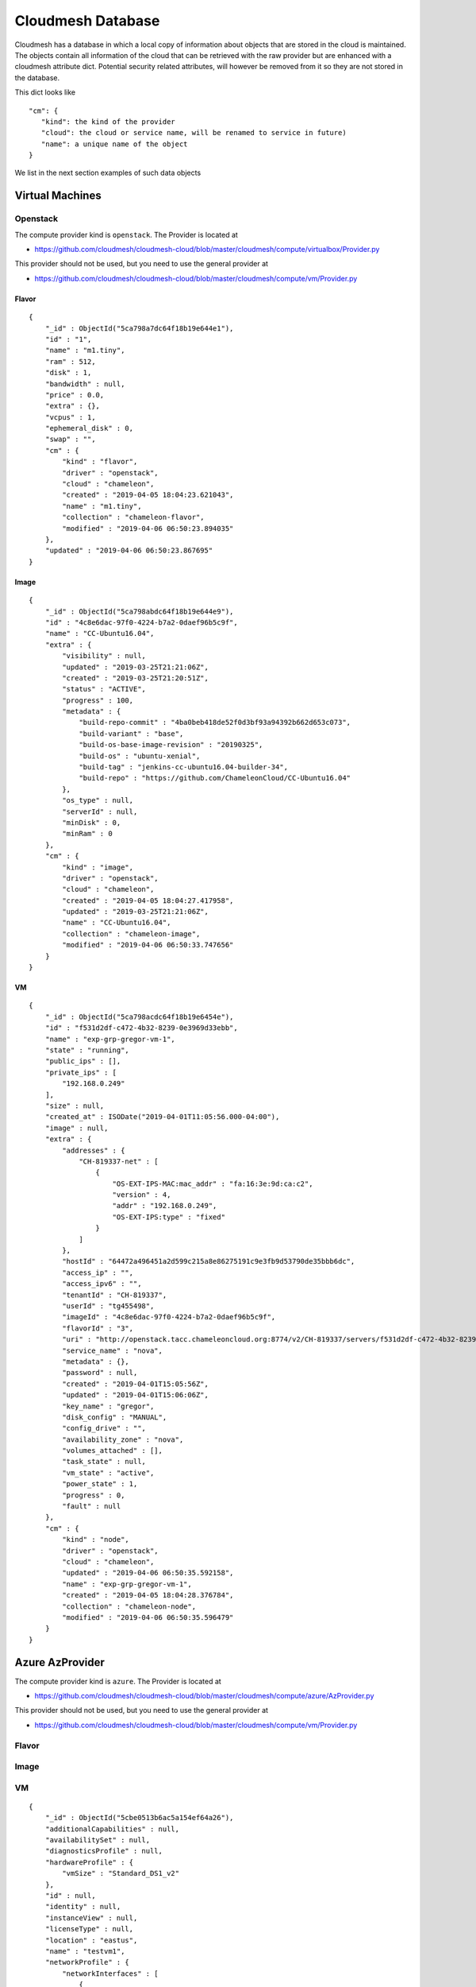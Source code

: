Cloudmesh Database
==================

Cloudmesh has a database in which a local copy of information about
objects that are stored in the cloud is maintained. The objects contain
all information of the cloud that can be retrieved with the raw provider
but are enhanced with a cloudmesh attribute dict. Potential security
related attributes, will however be removed from it so they are not
stored in the database.

This dict looks like

::

    "cm": {
       "kind": the kind of the provider
       "cloud": the cloud or service name, will be renamed to service in future)
       "name": a unique name of the object
    }

We list in the next section examples of such data objects

Virtual Machines
----------------

Openstack
~~~~~~~~~

The compute provider kind is ``openstack``. The Provider is located at

-  https://github.com/cloudmesh/cloudmesh-cloud/blob/master/cloudmesh/compute/virtualbox/Provider.py

This provider should not be used, but you need to use the general
provider at

-  https://github.com/cloudmesh/cloudmesh-cloud/blob/master/cloudmesh/compute/vm/Provider.py

Flavor
^^^^^^

::

    {
        "_id" : ObjectId("5ca798a7dc64f18b19e644e1"),
        "id" : "1",
        "name" : "m1.tiny",
        "ram" : 512,
        "disk" : 1,
        "bandwidth" : null,
        "price" : 0.0,
        "extra" : {},
        "vcpus" : 1,
        "ephemeral_disk" : 0,
        "swap" : "",
        "cm" : {
            "kind" : "flavor",
            "driver" : "openstack",
            "cloud" : "chameleon",
            "created" : "2019-04-05 18:04:23.621043",
            "name" : "m1.tiny",
            "collection" : "chameleon-flavor",
            "modified" : "2019-04-06 06:50:23.894035"
        },
        "updated" : "2019-04-06 06:50:23.867695"
    }

Image
^^^^^

::

    {
        "_id" : ObjectId("5ca798abdc64f18b19e644e9"),
        "id" : "4c8e6dac-97f0-4224-b7a2-0daef96b5c9f",
        "name" : "CC-Ubuntu16.04",
        "extra" : {
            "visibility" : null,
            "updated" : "2019-03-25T21:21:06Z",
            "created" : "2019-03-25T21:20:51Z",
            "status" : "ACTIVE",
            "progress" : 100,
            "metadata" : {
                "build-repo-commit" : "4ba0beb418de52f0d3bf93a94392b662d653c073",
                "build-variant" : "base",
                "build-os-base-image-revision" : "20190325",
                "build-os" : "ubuntu-xenial",
                "build-tag" : "jenkins-cc-ubuntu16.04-builder-34",
                "build-repo" : "https://github.com/ChameleonCloud/CC-Ubuntu16.04"
            },
            "os_type" : null,
            "serverId" : null,
            "minDisk" : 0,
            "minRam" : 0
        },
        "cm" : {
            "kind" : "image",
            "driver" : "openstack",
            "cloud" : "chameleon",
            "created" : "2019-04-05 18:04:27.417958",
            "updated" : "2019-03-25T21:21:06Z",
            "name" : "CC-Ubuntu16.04",
            "collection" : "chameleon-image",
            "modified" : "2019-04-06 06:50:33.747656"
        }
    }

VM
^^

::

    {
        "_id" : ObjectId("5ca798acdc64f18b19e6454e"),
        "id" : "f531d2df-c472-4b32-8239-0e3969d33ebb",
        "name" : "exp-grp-gregor-vm-1",
        "state" : "running",
        "public_ips" : [],
        "private_ips" : [
            "192.168.0.249"
        ],
        "size" : null,
        "created_at" : ISODate("2019-04-01T11:05:56.000-04:00"),
        "image" : null,
        "extra" : {
            "addresses" : {
                "CH-819337-net" : [
                    {
                        "OS-EXT-IPS-MAC:mac_addr" : "fa:16:3e:9d:ca:c2",
                        "version" : 4,
                        "addr" : "192.168.0.249",
                        "OS-EXT-IPS:type" : "fixed"
                    }
                ]
            },
            "hostId" : "64472a496451a2d599c215a8e86275191c9e3fb9d53790de35bbb6dc",
            "access_ip" : "",
            "access_ipv6" : "",
            "tenantId" : "CH-819337",
            "userId" : "tg455498",
            "imageId" : "4c8e6dac-97f0-4224-b7a2-0daef96b5c9f",
            "flavorId" : "3",
            "uri" : "http://openstack.tacc.chameleoncloud.org:8774/v2/CH-819337/servers/f531d2df-c472-4b32-8239-0e3969d33ebb",
            "service_name" : "nova",
            "metadata" : {},
            "password" : null,
            "created" : "2019-04-01T15:05:56Z",
            "updated" : "2019-04-01T15:06:06Z",
            "key_name" : "gregor",
            "disk_config" : "MANUAL",
            "config_drive" : "",
            "availability_zone" : "nova",
            "volumes_attached" : [],
            "task_state" : null,
            "vm_state" : "active",
            "power_state" : 1,
            "progress" : 0,
            "fault" : null
        },
        "cm" : {
            "kind" : "node",
            "driver" : "openstack",
            "cloud" : "chameleon",
            "updated" : "2019-04-06 06:50:35.592158",
            "name" : "exp-grp-gregor-vm-1",
            "created" : "2019-04-05 18:04:28.376784",
            "collection" : "chameleon-node",
            "modified" : "2019-04-06 06:50:35.596479"
        }
    }

Azure AzProvider
----------------

The compute provider kind is ``azure``. The Provider is located at

-  https://github.com/cloudmesh/cloudmesh-cloud/blob/master/cloudmesh/compute/azure/AzProvider.py

This provider should not be used, but you need to use the general
provider at

-  https://github.com/cloudmesh/cloudmesh-cloud/blob/master/cloudmesh/compute/vm/Provider.py


Flavor
~~~~~~

.. todo:: Azure - A detailed dict of the flavor is missing

Image
~~~~~

.. todo:: Azure - A detailed dict of the image is missing

VM
~~

::

    {
        "_id" : ObjectId("5cbe0513b6ac5a154ef64a26"),
        "additionalCapabilities" : null,
        "availabilitySet" : null,
        "diagnosticsProfile" : null,
        "hardwareProfile" : {
            "vmSize" : "Standard_DS1_v2"
        },
        "id" : null,
        "identity" : null,
        "instanceView" : null,
        "licenseType" : null,
        "location" : "eastus",
        "name" : "testvm1",
        "networkProfile" : {
            "networkInterfaces" : [ 
                {
                    "id" : null,
                    "primary" : null,
                    "resourceGroup" : "test"
                }
            ]
        },
        "osProfile" : {
            "adminPassword" : null,
            "adminUsername" : "ubuntu",
            "allowExtensionOperations" : true,
            "computerName" : "testvm1",
            "customData" : null,
            "linuxConfiguration" : {
                "disablePasswordAuthentication" : true,
                "provisionVmAgent" : true,
                "ssh" : {
                    "publicKeys" : [ 
                        {
                            "keyData" : "ssh-rsa ...."
                            "path" : "/home/ubuntu/.ssh/authorized_keys"
                        }
                    ]
                }
            },
            "requireGuestProvisionSignal" : true,
            "secrets" : [],
            "windowsConfiguration" : null
        },
        "plan" : null,
        "provisioningState" : "Succeeded",
        "resourceGroup" : "test",
        "resources" : null,
        "storageProfile" : {
            "dataDisks" : [],
            "imageReference" : {
                "id" : null,
                "offer" : "UbuntuServer",
                "publisher" : "Canonical",
                "sku" : "18.04-LTS",
                "version" : "latest"
            },
            "osDisk" : {
                "caching" : "ReadWrite",
                "createOption" : "FromImage",
                "diffDiskSettings" : null,
                "diskSizeGb" : null,
                "encryptionSettings" : null,
                "image" : null,
                "managedDisk" : {
                    "id" : null,
                    "resourceGroup" : "test",
                    "storageAccountType" : null
                },
                "name" : "testvm1_OsDisk_1_a6a6a6a7639468d88e7b018385e225f",
                "osType" : "Linux",
                "vhd" : null,
                "writeAcceleratorEnabled" : null
            }
        },
        "tags" : {},
        "type" : "Microsoft.Compute/virtualMachines",
        "vmId" : "aaaaaaaa-aaaa-aaaa-aaaa-aaaaaaaaaaa",
        "zones" : null,
        "cm" : {
            "kind" : "node",
            "driver" : "azure",
            "cloud" : "az",
            "name" : "testvm1",
            "collection" : "az-node",
            "created" : "2019-04-22 18:16:51.552324",
            "modified" : "2019-04-22 18:16:51.552324"
        }
    }

Azure MS Azure Library Provider
-------------------------------

This provider is written with the help of the Azure python libraries

.. todo:: Azure Python - A detailed dict of the Azure Python provider is missing


This provider should not be used, but you need to use the general
provider at


This provider should not be used, but you need to use the general
provider at

-  https://github.com/cloudmesh/cloudmesh-cloud/blob/master/cloudmesh/compute/vm/Provider.py


Flavor
~~~~~~

.. todo:: Azure Python - A detailed dict of the flavor is missing


Image
~~~~~

.. todo:: Azure Python - A detailed dict of the image is missing


VM
~~

.. todo:: Azure Python - A detailed dict of the vm is missing


AWS Libcloud Provider
---------------------

The compute provider kind is ``aws``. The Provider is located at

-  https://github.com/cloudmesh/cloudmesh-cloud/blob/master/cloudmesh/compute/aws/Provider.py

This provider should not be used, but you need to use the general
provider at

-  https://github.com/cloudmesh/cloudmesh-cloud/blob/master/cloudmesh/compute/vm/Provider.py

Flavor
~~~~~~

::

    {'bandwidth': None,
     'cm': {'cloud': 'aws',
            'created': '2019-04-25 11:01:21.939851',
            'driver': 'aws',
            'kind': 'flavor',
            'name': 't2.micro'},
     'disk': 0,
     'id': 't2.micro',
     'name': 't2.micro',
     'price': 0.012,
     'ram': 1024,
     'updated': '2019-04-25 11:01:21.939851'}

Image
~~~~~

::

    {'cm': {'cloud': 'aws',
             'created': '2019-04-25 11:10:31.912143',
             'driver': 'aws',
             'kind': 'image',
             'name': 'memsql-cloudformation_6.7.11-5d2517b77a_1.5.3_1.0.6 '
                     '20190208-212347',
             'updated': '2019-04-25 11:10:31.912155'},
      'id': 'ami-0496a382c868777a4',
      'name': 'memsql-cloudformation_6.7.11-5d2517b77a_1.5.3_1.0.6 '
              '20190208-212347'}

VM
~~

::

    {'cm': {'cloud': 'aws',
             'created': '2019-04-25 06:47:39+00:00',
             'driver': 'aws',
             'kind': 'node',
             'name': 't0',
             'updated': '2019-04-25 10:55:45.394053'},
      'created_at': datetime.datetime(2019, 4, 25, 6, 47, 39, tzinfo=<libcloud.utils.iso8601.Utc object at 0x1119225c0>),
      'id': 'i-032d5c07fcfaf5b8b',
      'image': None,
      'name': 't0',
      'private_ips': [],
      'public_ips': [],
      'size': None,
      'state': 'running'}

AWS Boto3 Provider
------------------

The compute provider kind is ``MISSING``. The Provider is located at

-  

This provider should not be used, but you need to use the general
provider at

-  https://github.com/cloudmesh/cloudmesh-cloud/blob/master/cloudmesh/compute/vm/Provider.py

Flavor
~~~~~~

.. todo:: AWS Boto - A detailed dict of the flavor is missing

Image
~~~~~

.. todo:: AWS Boto - A detailed dict of the image is missing

VM
~~

.. todo:: AWS Boto - A detailed dict of the flavor is missing

Storage
-------

Box
~~~

The storage provider kind is ``box``. The Provider is located at

-  https://github.com/cloudmesh/cloudmesh-storage/blob/master/cloudmesh/storage/provider/box/Provider.py

This provider should not be used, but you need to use the general
provider at

-  https://github.com/cloudmesh/cloudmesh-storage/blob/master/cloudmesh/storage/Provider.py

Directory
^^^^^^^^^

.. code:: bash

    {'_object_id': '71983743142',
        'cm': {
            'cloud': 'box', 
        'kind': 'storage', 
        'name': 'test01'
        },
        'etag': '0',
        'id': '71983743142',
        'name': 'test01',
        'sequence_id': '0',
        'type': 'folder'}

File
^^^^

.. code:: bash

    {'_object_id': '432543586295',
      'cm': {
          'cloud': 'box', 
          'kind': 'storage', 
          'name': 'test.txt'
      },
      'etag': '285',
      'id': '432543586295',
      'name': 'test.txt',
      'sequence_id': '285',
      'sha1': 'bca20547e94049e1ffea27223581c567022a5774',
      'type': 'file'}]

Azure Blob
~~~~~~~~~~

The storage provider kind is ``azureblob``. The Provider is located at

-  https://github.com/cloudmesh/cloudmesh-storage/blob/master/cloudmesh/storage/provider/azureblob/Provider.py

This provider should not be used, but you need to use the general
provider at

-  https://github.com/cloudmesh/cloudmesh-storage/blob/master/cloudmesh/storage/Provider.py

Directory
^^^^^^^^^

Note that directory in Azure Blob storage is a virtual folder. An empty
directory cannot be created and hence cloudmesh-storage creates a
default marker file ``dummy.txt`` to create the directory.

.. code:: bash

    {'cm': {'cloud': 'azureblob',
             'created': '2',
             'kind': 'storage',
             'name': 'dirtest/dummy.txt',
             'size': 1,
             'status': 'exists',
             'updated': '2'},
      'content': None,
      'deleted': False,
      'metadata': None,
      'name': 'dirtest/dummy.txt',
      'properties': {'append_blob_committed_block_count': None,
                     'blob_tier': None,
                     'blob_tier_change_time': None,
                     'blob_tier_inferred': False,
                     'blob_type': 'BlockBlob',
                     'content_length': 1,
                     'content_range': None,
                     'deleted_time': None,
                     'etag': '0x8D6CA68C2D61B73',
                     'page_blob_sequence_number': None,
                     'remaining_retention_days': None,
                     'server_encrypted': True},
      'snapshot': None}

File
^^^^

.. code:: bash

    {'cm': {'cloud': 'azureblob',
             'created': '2',
             'kind': 'storage',
             'name': 'a/a/a1.txt',
             'size': 19,
             'status': 'exists',
             'updated': '2'},
      'content': None,
      'deleted': False,
      'metadata': None,
      'name': 'a/a/a1.txt',
      'properties': {'append_blob_committed_block_count': None,
                     'blob_tier': None,
                     'blob_tier_change_time': None,
                     'blob_tier_inferred': False,
                     'blob_type': 'BlockBlob',
                     'content_length': 19,
                     'content_range': None,
                     'deleted_time': None,
                     'etag': '0x8D6CA57263B4AEA',
                     'page_blob_sequence_number': None,
                     'remaining_retention_days': None,
                     'server_encrypted': True},
      'snapshot': None}


AWSS3 Provider
~~~~~---------

.. todo:: explain the difference between AWSS3 and AWSS3object store provider

The storage provider kind is ``awss3``. The Provider is located at

-  https://github.com/cloudmesh/cloudmesh-storage/blob/master/cloudmesh/storage/provider/awss3/Provider.py

This provider should not be used, but you need to use the general
provider at

-  https://github.com/cloudmesh/cloudmesh-storage/blob/master/cloudmesh/storage/Provider.py

Directory
^^^^^^^^^

.. todo:: details of the AWSS3 provider directory is missing

File
^^^^

.. todo:: details of the AWSS3 provider file is missing

AWSS3 Objectstore Provider
~~~~~~~~~~~~~~~~~~~~~~~~~~

It is unclear what the difference to AWSS3 the one from cloudmesh-cloud
is Please explain. If its the same, let us know and we should merge

The storage provider kind is ``objstorage``. The Provider is located at

-  link is missing

.. todo:: details of the AWSS3 provider directory is missing

This provider should not be used, but you need to use the general
provider at

-  https://github.com/cloudmesh/cloudmesh-storage/blob/master/cloudmesh/storage/Provider.py

Directory
^^^^^^^^^

.. todo:: details of the AWSS3 objectstore provider directory is missing

File
^^^^

.. todo:: details of the AWSS3 objectstore provider file is missing

Google Drive
~~~~~~~~~~~~

The storage provider kind is ``gdrive``. The Provider is located at

-  https://github.com/cloudmesh/cloudmesh-storage/blob/master/cloudmesh/storage/provider/gdrive/Provider.py

This provider should not be used, but you need to use the general
provider at

-  https://github.com/cloudmesh/cloudmesh-storage/blob/master/cloudmesh/storage/Provider.py

Directory
^^^^^^^^^

.. todo:: details of the google storage provider directory is missing

File
^^^^

.. todo:: details of the google storage provider file is missing



Local
~~~~~

This has not been tested yet, so be careful as it could remove local dir
trees. we may need ta add an option --force for this provider and always
ask if we want to delete the files while showing them first. This could
even be a reason to introduce it in all providers.

The storage provider kind is ``local``. The Provider is located at

-  https://github.com/cloudmesh/cloudmesh-storage/blob/master/cloudmesh/storage/provider/local/Provider.py

This provider should not be used, but you need to use the general
provider at

-  https://github.com/cloudmesh/cloudmesh-storage/blob/master/cloudmesh/storage/Provider.py

Directory
^^^^^^^^^

File
^^^^

Workflow
--------

::

    /* 2 */
    {
        "_id" : ObjectId("5cbc414e20b39a69d014efec"),
        "name" : "b",
        "dependencies" : [
            "c"
        ],
        "workflow" : "workflow",
        "cm" : {
            "kind" : "flow",
            "cloud" : "workflow",
            "name" : "b",
            "collection" : "workflow-flow",
            "created" : "2019-04-21 10:09:18.887115",
            "modified" : "2019-04-21 10:09:18.887115"
        },
        "kind" : "flow",
        "cloud" : "workflow"
    }

EMR
---

Cluster Listing
~~~~~~~~~~~~~~~

::

    {
        "_id" : ObjectId("5cae2f2176cd490cac627e04"),
        "cm" : {
            "cloud" : "aws",
            "kind" : "emr cluster list",
            "name" : "emr",
            "collection" : "aws-emr cluster list",
            "created" : "2019-04-10 18:00:01.850862",
            "modified" : "2019-04-10 18:00:55.341485"
        },
        "data" : [
            {
                "Id" : "j-XXXXXXXXXXXXX",
                "Name" : "NAME",
                "Status" : {
                    "State" : "TERMINATED",
                    "StateChangeReason" : {
                        "Code" : "USER_REQUEST",
                        "Message" : "Terminated by user request"
                    },
                    "Timeline" : {
                        "CreationDateTime" : ISODate("2019-04-04T01:38:26.595Z"),
                        "EndDateTime" : ISODate("2019-04-04T01:43:53.907Z")
                    }
                },
                "NormalizedInstanceHours" : 0
            },
          ...
        ]
    }

Instance Listing
~~~~~~~~~~~~~~~~

::

    {
        "_id" : ObjectId("5cae36b976cd490de715a25a"),
        "cm" : {
            "cloud" : "aws",
            "kind" : "emr instance list",
            "name" : "j-XXXXXXXXXXXXX",
            "collection" : "aws-emr instance list",
            "created" : "2019-04-10 18:32:25.886579",
            "modified" : "2019-04-10 18:32:39.244152"
        },
        "data" : [
            {
                "Id" : "ci-XXXXXXXXXXXXX",
                "Ec2InstanceId" : "i-XXXXXXXXXXXXX",
                "PublicDnsName" : "ec2-54-193-70-173.us-west-1.compute.amazonaws.com",
                "PublicIpAddress" : "54.193.70.173",
                "PrivateDnsName" : "ip-172-31-10-13.us-west-1.compute.internal",
                "PrivateIpAddress" : "172.31.10.13",
                "Status" : {
                    "State" : "TERMINATED",
                    "StateChangeReason" : {
                        "Code" : "INSTANCE_FAILURE",
                        "Message" : "Instance was terminated."
                    },
                    "Timeline" : {
                        "CreationDateTime" : ISODate("2019-04-04T01:39:20.733Z"),
                        "ReadyDateTime" : ISODate("2019-04-04T01:42:11.677Z"),
                        "EndDateTime" : ISODate("2019-04-04T01:43:53.810Z")
                    }
                },
                "InstanceGroupId" : "ig-XXXXXXXXXXXXX",
                "Market" : "ON_DEMAND",
                "InstanceType" : "m4.xlarge",
                "EbsVolumes" : [
                    {
                        "Device" : "/dev/sdb",
                        "VolumeId" : "vol-0255d0ae88dbbe78f"
                    },
                    {
                        "Device" : "/dev/sdc",
                        "VolumeId" : "vol-0092cf772c4cb49d6"
                    }
                ]
            }
          ...
        ]
    }

Cluster Description
~~~~~~~~~~~~~~~~~~~

::

    {
        "_id" : ObjectId("5cae3acd76cd490f74997607"),
        "cm" : {
            "cloud" : "aws",
            "kind" : "emr cluster description",
            "name" : "j-2KJT8GO4RV4VR",
            "collection" : "aws-emr cluster description",
            "created" : "2019-04-10 18:49:49.923422",
            "modified" : "2019-04-10 18:49:49.923422"
        },
        "data" : {
            "Id" : "j-XXXXXXXXXXXXX",
            "Name" : "NAME",
            "Status" : {
                "State" : "TERMINATED",
                "StateChangeReason" : {
                    "Code" : "USER_REQUEST",
                    "Message" : "Terminated by user request"
                },
                "Timeline" : {
                    "CreationDateTime" : ISODate("2019-04-04T01:38:26.595Z"),
                    "EndDateTime" : ISODate("2019-04-04T01:43:53.907Z")
                }
            },
            "Ec2InstanceAttributes" : {
                "RequestedEc2SubnetIds" : [ ],
                "Ec2AvailabilityZone" : "us-west-1c",
                "RequestedEc2AvailabilityZones" : [ ],
                "IamInstanceProfile" : "EMR_EC2_DefaultRole",
                "EmrManagedMasterSecurityGroup" : "sg-XXXXXXXXXXXXX",
                "EmrManagedSlaveSecurityGroup" : "sg-XXXXXXXXXXXXX"
            },
            "InstanceCollectionType" : "INSTANCE_GROUP",
            "ReleaseLabel" : "emr-5.22.0",
            "AutoTerminate" : false,
            "TerminationProtected" : false,
            "VisibleToAllUsers" : true,
            "Applications" : [
                {
                    "Name" : "Spark",
                    "Version" : "2.4.0"
                },
                {
                    "Name" : "Hadoop",
                    "Version" : "2.8.5"
                }
            ],
            "Tags" : [ ],
            "ServiceRole" : "EMR_DefaultRole",
            "NormalizedInstanceHours" : 0,
            "MasterPublicDnsName" : "ec2-54-193-70-173.us-west-1.compute.amazonaws.com",
            "Configurations" : [ ],
            "ScaleDownBehavior" : "TERMINATE_AT_TASK_COMPLETION",
            "KerberosAttributes" : {
                
            }
        }
    }

Copy File Request
~~~~~~~~~~~~~~~~~

::

    {
        "_id" : ObjectId("5cae3c7576cd49129fde9fd7"),
        "cm" : {
            "cloud" : "aws",
            "kind" : "emr copy file request",
            "name" : "test.md",
            "collection" : "aws-emr copy file request",
            "created" : "2019-04-10 18:56:53.568585",
            "modified" : "2019-04-10 18:56:53.568585"
        },
        "data" : {
            "StepIds" : [
                "s-XXXXXXXXXXXXX"
            ],
            "ResponseMetadata" : {
                "RequestId" : "077a0182-5bc2-11e9-a7ff-118a03244614",
                "HTTPStatusCode" : 200,
                "HTTPHeaders" : {
                    "x-amzn-requestid" : "077a0182-5bc2-11e9-a7ff-118a03244614",
                    "content-type" : "application/x-amz-json-1.1",
                    "content-length" : "30",
                    "date" : "Wed, 10 Apr 2019 18:54:11 GMT"
                },
                "RetryAttempts" : 0
            }
        }
    }

File Upload
~~~~~~~~~~~

::

    {
        "_id" : ObjectId("5cae3c3576cd49120a3a0513"),
        "cm" : {
            "cloud" : "aws",
            "kind" : "emr file upload",
            "name" : "test.md",
            "collection" : "aws-emr file upload",
            "created" : "2019-04-10 18:55:49.612897",
            "modified" : "2019-04-10 18:55:49.612897"
        },
        "data" : {
            "file" : "LICENSE",
            "bucket" : "BUCKET NAME",
            "bucketname" : "FILE NAME"
        }
    }

Run File Request
~~~~~~~~~~~~~~~~

::

    {
        "_id" : ObjectId("5cae3c8e76cd4913333930cc"),
        "cm" : {
            "cloud" : "aws",
            "kind" : "emr run file request",
            "name" : "main.py",
            "collection" : "aws-emr run file request",
            "created" : "2019-04-10 18:57:18.893398",
            "modified" : "2019-04-10 18:57:18.893398"
        },
        "data" : {
            "StepIds" : [
                "s-XXXXXXXXXXXXX"
            ],
            "ResponseMetadata" : {
                "RequestId" : "16944707-5bc2-11e9-ab7c-333f036e49a6",
                "HTTPStatusCode" : 200,
                "HTTPHeaders" : {
                    "x-amzn-requestid" : "16944707-5bc2-11e9-ab7c-333f036e49a6",
                    "content-type" : "application/x-amz-json-1.1",
                    "content-length" : "30",
                    "date" : "Wed, 10 Apr 2019 18:54:36 GMT"
                },
                "RetryAttempts" : 0
            }
        }
    }

Start Cluster Request
~~~~~~~~~~~~~~~~~~~~~

::

    {
        "_id" : ObjectId("5cae3ba776cd4910291c2bbf"),
        "cm" : {
            "cloud" : "aws",
            "kind" : "emr start cluster request",
            "name" : "temp12",
            "collection" : "aws-emr start cluster request",
            "created" : "2019-04-10 18:53:27.965266",
            "modified" : "2019-04-10 18:53:27.965266"
        },
        "data" : {
            "cluster" : "j-XXXXXXXXXXXXX",
            "name" : "NAME"
        }
    }

Stop Cluster Request
~~~~~~~~~~~~~~~~~~~~

::

    {
        "_id" : ObjectId("5cae3c9c76cd4913c74b5060"),
        "cm" : {
            "cloud" : "aws",
            "kind" : "emr stop cluster request",
            "name" : "j-XXXXXXXXXXXXX",
            "collection" : "aws-emr stop cluster request",
            "created" : "2019-04-10 18:57:32.779245",
            "modified" : "2019-04-10 18:57:32.779245"
        },
        "data" : {
            "name" : "j-XXXXXXXXXXXXX"
        }
    }

Step List
~~~~~~~~~

::

    {
        "_id" : ObjectId("5cae3ac276cd490f2ae1c8b7"),
        "cm" : {
            "cloud" : "aws",
            "kind" : "emr step list",
            "name" : "j-2KJT8GO4RV4VR",
            "collection" : "aws-emr step list",
            "created" : "2019-04-10 18:49:38.921115",
            "modified" : "2019-04-10 18:49:38.921115"
        },
        "data" : [
            {
                "Id" : "s-XXXXXXXXXXXXX",
                "Name" : "Run main.py",
                "Config" : {
                    "Jar" : "command-runner.jar",
                    "Properties" : {
                        
                    },
                    "Args" : [
                        "spark-submit",
                        "s3://BUCKET/FILENAME.py"
                    ]
                },
                "ActionOnFailure" : "CANCEL_AND_WAIT",
                "Status" : {
                    "State" : "CANCELLED",
                    "StateChangeReason" : {
                        "Message" : "Job terminated"
                    },
                    "Timeline" : {
                        "CreationDateTime" : ISODate("2019-04-04T01:42:11.574Z")
                    }
                }
            },
            ...
        ]
    }

HPC
---

Batch
~~~~~

Queue
~~~~~

Job
~~~

Keys
----

::

    {
        "_id" : ObjectId("5ca79c92dc64f1905d924234"),
        "name" : "gregor",
        "fingerprint" : "aa:aa:bb:11:22:33:88:98:13:74:8a:3b:6a:5a:b2:5d",
        "public_key" : "ssh-rsa xxxxxxxxx ... gregor@nowhere test",
        "private_key" : null,
        "extra" : {},
        "cm" : {
            "kind" : "key",
            "driver" : "openstack",
            "cloud" : "chameleon",
            "name" : "gregor",
            "collection" : "chameleon-key",
            "created" : "2019-04-05 18:21:06.898856",
            "modified" : "2019-04-06 06:50:30.975625"
        }
    }
